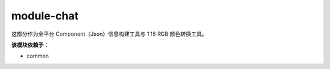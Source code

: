 ===========
module-chat
===========

这部分作为全平台 Component（Json）信息构建工具与 1.16 RGB 颜色转换工具。

**该模块依赖于：**

* common
